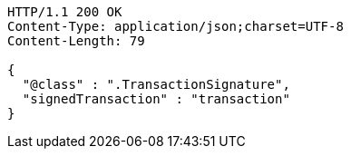 [source,http,options="nowrap"]
----
HTTP/1.1 200 OK
Content-Type: application/json;charset=UTF-8
Content-Length: 79

{
  "@class" : ".TransactionSignature",
  "signedTransaction" : "transaction"
}
----